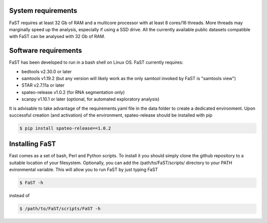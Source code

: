 =======================================
System requirements
=======================================

FaST requires at least 32 Gb of RAM and a multicore processor with at least 8 cores/16 threads.
More threads may marginally speed up the analysis, especially if using a SSD drive.
All the currently available public datasets compatible with FaST can be analysed with 32 Gb of RAM.

=======================================
Software requirements
=======================================

FaST has been developed to run in a bash shell on Linux OS.
FaST currently requires:

* bedtools v2.30.0 or later
* samtools v1.19.2 (but any version will likely work as the only samtool invoked by FaST is "samtools view")
* STAR v2.7.11a or later 
* spateo-release v1.0.2 (for RNA segmentation only)
* scanpy v1.10.1 or later (optional, for automated exploratory analysis)

It is advisable to take advantage of the requirements.yaml file in the data folder to create a dedicated
environment. Upon successful creation (and activation) of the environment, spateo-release should be installed with pip

.. code-block:: bash
    
    $ pip install spateo-release==1.0.2

=======================================
Installing FaST
=======================================

Fast comes as a set of bash, Perl and Python scripts. To install it you should simply clone the github repository
to a suitable location of your filesystem. Optionally, you can add the /path/to/FaST/scripts/ directory 
to your PATH evironmental variable. This will allow you to run FaST by just typing FaST

.. code-block:: bash
  
    $ FaST -h

instead of 

.. code-block:: bash
  
    $ /path/to/FaST/scripts/FaST -h




